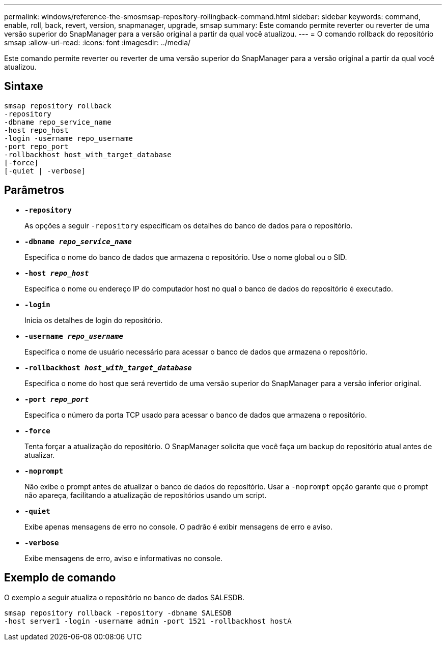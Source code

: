 ---
permalink: windows/reference-the-smosmsap-repository-rollingback-command.html 
sidebar: sidebar 
keywords: command, enable, roll, back, revert, version, snapmanager, upgrade, smsap 
summary: Este comando permite reverter ou reverter de uma versão superior do SnapManager para a versão original a partir da qual você atualizou. 
---
= O comando rollback do repositório smsap
:allow-uri-read: 
:icons: font
:imagesdir: ../media/


[role="lead"]
Este comando permite reverter ou reverter de uma versão superior do SnapManager para a versão original a partir da qual você atualizou.



== Sintaxe

[listing]
----

smsap repository rollback
-repository
-dbname repo_service_name
-host repo_host
-login -username repo_username
-port repo_port
-rollbackhost host_with_target_database
[-force]
[-quiet | -verbose]
----


== Parâmetros

* *`-repository`*
+
As opções a seguir `-repository` especificam os detalhes do banco de dados para o repositório.

* *`-dbname _repo_service_name_`*
+
Especifica o nome do banco de dados que armazena o repositório. Use o nome global ou o SID.

* *`-host _repo_host_`*
+
Especifica o nome ou endereço IP do computador host no qual o banco de dados do repositório é executado.

* *`-login`*
+
Inicia os detalhes de login do repositório.

* *`-username _repo_username_`*
+
Especifica o nome de usuário necessário para acessar o banco de dados que armazena o repositório.

* *`-rollbackhost _host_with_target_database_`*
+
Especifica o nome do host que será revertido de uma versão superior do SnapManager para a versão inferior original.

* *`-port _repo_port_`*
+
Especifica o número da porta TCP usado para acessar o banco de dados que armazena o repositório.

* *`-force`*
+
Tenta forçar a atualização do repositório. O SnapManager solicita que você faça um backup do repositório atual antes de atualizar.

* *`-noprompt`*
+
Não exibe o prompt antes de atualizar o banco de dados do repositório. Usar a `-noprompt` opção garante que o prompt não apareça, facilitando a atualização de repositórios usando um script.

* *`-quiet`*
+
Exibe apenas mensagens de erro no console. O padrão é exibir mensagens de erro e aviso.

* *`-verbose`*
+
Exibe mensagens de erro, aviso e informativas no console.





== Exemplo de comando

O exemplo a seguir atualiza o repositório no banco de dados SALESDB.

[listing]
----
smsap repository rollback -repository -dbname SALESDB
-host server1 -login -username admin -port 1521 -rollbackhost hostA
----